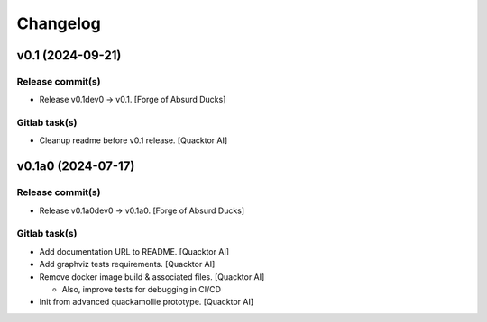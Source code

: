 Changelog
=========


v0.1 (2024-09-21)
-----------------

Release commit(s)
~~~~~~~~~~~~~~~~~
- Release v0.1dev0 → v0.1. [Forge of Absurd Ducks]

Gitlab task(s)
~~~~~~~~~~~~~~
- Cleanup readme before v0.1 release. [Quacktor AI]


v0.1a0 (2024-07-17)
-------------------

Release commit(s)
~~~~~~~~~~~~~~~~~
- Release v0.1a0dev0 → v0.1a0. [Forge of Absurd Ducks]

Gitlab task(s)
~~~~~~~~~~~~~~
- Add documentation URL to README. [Quacktor AI]
- Add graphviz tests requirements. [Quacktor AI]
- Remove docker image build & associated files. [Quacktor AI]

  - Also, improve tests for debugging in CI/CD
- Init from advanced quackamollie prototype. [Quacktor AI]


